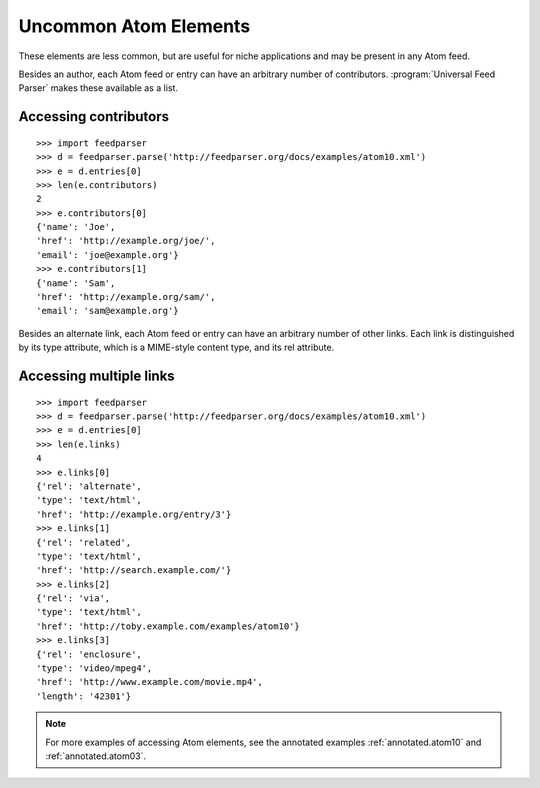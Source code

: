 Uncommon Atom Elements
======================

These elements are less common, but are useful for niche applications and may
be present in any Atom feed.

Besides an author, each Atom feed or entry can have an arbitrary number of
contributors. :program:`Universal Feed Parser` makes these available as a
list.

Accessing contributors
----------------------

::

    >>> import feedparser
    >>> d = feedparser.parse('http://feedparser.org/docs/examples/atom10.xml')
    >>> e = d.entries[0]
    >>> len(e.contributors)
    2
    >>> e.contributors[0]
    {'name': 'Joe',
    'href': 'http://example.org/joe/',
    'email': 'joe@example.org'}
    >>> e.contributors[1]
    {'name': 'Sam',
    'href': 'http://example.org/sam/',
    'email': 'sam@example.org'}

Besides an alternate link, each Atom feed or entry can have an arbitrary number
of other links.  Each link is distinguished by its type attribute, which is a
MIME-style content type, and its rel attribute.


Accessing multiple links
------------------------

::

    >>> import feedparser
    >>> d = feedparser.parse('http://feedparser.org/docs/examples/atom10.xml')
    >>> e = d.entries[0]
    >>> len(e.links)
    4
    >>> e.links[0]
    {'rel': 'alternate',
    'type': 'text/html',
    'href': 'http://example.org/entry/3'}
    >>> e.links[1]
    {'rel': 'related',
    'type': 'text/html',
    'href': 'http://search.example.com/'}
    >>> e.links[2]
    {'rel': 'via',
    'type': 'text/html',
    'href': 'http://toby.example.com/examples/atom10'}
    >>> e.links[3]
    {'rel': 'enclosure',
    'type': 'video/mpeg4',
    'href': 'http://www.example.com/movie.mp4',
    'length': '42301'}


.. note::

    For more examples of accessing Atom elements, see the annotated examples
    :ref:`annotated.atom10` and :ref:`annotated.atom03`.
